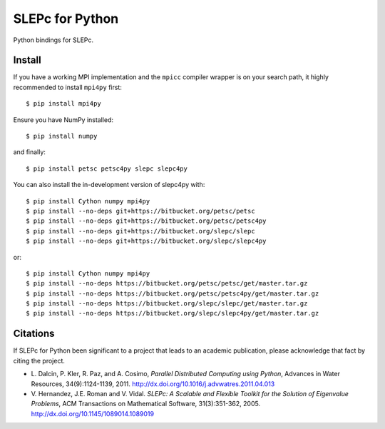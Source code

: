 SLEPc for Python
================

Python bindings for SLEPc.

Install
-------

If you have a working MPI implementation and the ``mpicc`` compiler
wrapper is on your search path, it highly recommended to install
``mpi4py`` first::

  $ pip install mpi4py

Ensure you have NumPy installed::

  $ pip install numpy

and finally::

  $ pip install petsc petsc4py slepc slepc4py

You can also install the in-development version of slepc4py with::

  $ pip install Cython numpy mpi4py
  $ pip install --no-deps git+https://bitbucket.org/petsc/petsc
  $ pip install --no-deps git+https://bitbucket.org/petsc/petsc4py
  $ pip install --no-deps git+https://bitbucket.org/slepc/slepc
  $ pip install --no-deps git+https://bitbucket.org/slepc/slepc4py

or::

  $ pip install Cython numpy mpi4py
  $ pip install --no-deps https://bitbucket.org/petsc/petsc/get/master.tar.gz
  $ pip install --no-deps https://bitbucket.org/petsc/petsc4py/get/master.tar.gz
  $ pip install --no-deps https://bitbucket.org/slepc/slepc/get/master.tar.gz
  $ pip install --no-deps https://bitbucket.org/slepc/slepc4py/get/master.tar.gz


Citations
---------

If SLEPc for Python been significant to a project that leads to an
academic publication, please acknowledge that fact by citing the
project.

* L. Dalcin, P. Kler, R. Paz, and A. Cosimo,
  *Parallel Distributed Computing using Python*,
  Advances in Water Resources, 34(9):1124-1139, 2011.
  http://dx.doi.org/10.1016/j.advwatres.2011.04.013

* V. Hernandez, J.E. Roman and V. Vidal.
  *SLEPc: A Scalable and Flexible Toolkit for the
  Solution of Eigenvalue Problems*,
  ACM Transactions on Mathematical Software, 31(3):351-362, 2005.
  http://dx.doi.org/10.1145/1089014.1089019
